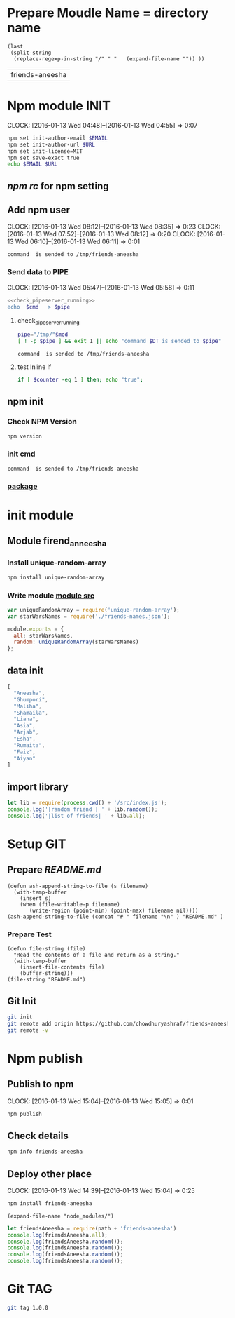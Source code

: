 * Prepare Moudle Name = directory name
#+NAME: module
#+BEGIN_SRC elisp  :results value  
  (last 
   (split-string 
    (replace-regexp-in-string "/" " "   (expand-file-name "")) ))
#+END_SRC

#+RESULTS: module
| friends-aneesha |
* Npm module INIT
  CLOCK: [2016-01-13 Wed 04:48]--[2016-01-13 Wed 04:55] =>  0:07
  :PROPERTIES:
  :Effort:   0:08
  :END:
#+BEGIN_SRC sh :var EMAIL="chowdhury.k.ashraf@gmail.com" URL="http://23.227.183.105"
  npm set init-author-email $EMAIL
  npm set init-author-url $URL
  npm set init-license=MIT
  npm set save-exact true
  echo $EMAIL $URL
#+END_SRC

#+RESULTS:
: chowdhury.k.ashraf@gmail.com http://23.227.183.105

** [[~/.npmrc][npm rc]] for npm setting
** Add npm user 
   CLOCK: [2016-01-13 Wed 08:12]--[2016-01-13 Wed 08:35] =>  0:23
   CLOCK: [2016-01-13 Wed 07:52]--[2016-01-13 Wed 08:12] =>  0:20
   CLOCK: [2016-01-13 Wed 06:10]--[2016-01-13 Wed 06:11] =>  0:01
   :PROPERTIES:
   :Effort:   0:23
   :END:

#+CALL: cmdaync(cmd="npm adduser") 

#+RESULTS:
: command  is sended to /tmp/friends-aneesha

*** Send data to PIPE
   CLOCK: [2016-01-13 Wed 05:47]--[2016-01-13 Wed 05:58] =>  0:11
   :PROPERTIES:
   :Effort:   0:10
   :END:
#+NAME: cmdaync
#+BEGIN_SRC sh :var cmd="" :var mod=module[0] :noweb yes
<<check_pipeserver_running>>
echo  $cmd   > $pipe
#+END_SRC

#+RESULTS:
: command npm adduser is sended to /tmp/friends-aneesha

**** check_pipeserver_running
#+NAME: check_pipeserver_running
#+BEGIN_SRC sh 
pipe="/tmp/"$mod
[ ! -p $pipe ] && exit 1 || echo "command $DT is sended to $pipe"
#+END_SRC

#+RESULTS: check_pipeserver_running
: command  is sended to /tmp/friends-aneesha

**** test Inline if 
#+BEGIN_SRC sh
if [ $counter -eq 1 ] then; echo "true";
#+END_SRC

** npm init 
*** Check NPM Version
#+BEGIN_SRC sh :results verbatim drawer
npm version
#+END_SRC

#+RESULTS:
:RESULTS:
{ npm: '3.5.0',
  ares: '1.10.1-DEV',
  http_parser: '2.5.0',
  modules: '46',
  node: '4.2.1',
  openssl: '1.0.2d',
  uv: '1.7.5',
  v8: '4.5.103.35',
  zlib: '1.2.8' }
:END:
*** init cmd
#+CALL: cmdaync(cmd="npm init")

#+RESULTS:
: command  is sended to /tmp/friends-aneesha
*** [[./package.json][package]]
* init module  
** Module firend_anneesha 
*** Install unique-random-array
#+BEGIN_SRC sh :resutls verbatim drawer
npm install unique-random-array
#+END_SRC

#+RESULTS:
*** Write module [[./src/index.js][module src]]
#+BEGIN_SRC js :tangle src/index.js :mkdirp yes
var uniqueRandomArray = require('unique-random-array');
var starWarsNames = require('./friends-names.json');

module.exports = {
  all: starWarsNames,
  random: uniqueRandomArray(starWarsNames)
};
#+END_SRC
** data init 
#+BEGIN_SRC js :tangle src/friends-names.json 
[
  "Aneesha",
  "Ghumpori",
  "Maliha",
  "Shamaila",
  "Liana",
  "Asia",
  "Arjab",
  "Esha",
  "Rumaita",
  "Faiz",
  "Aiyan"
]
#+END_SRC

** import library
#+BEGIN_SRC js :cmd "babel-node" :tangle repl/friends-names.js :results output drawer :mkdirp yes
  let lib = require(process.cwd() + '/src/index.js');
  console.log('|random friend | ' + lib.random());
  console.log('|list of friends| ' + lib.all);
#+END_SRC

#+RESULTS:
:RESULTS:
| random friend   | Arjab                                                                     |
| list of friends | Aneesha,Ghumpori,Maliha,Shamaila,Liana,Asia,Arjab,Esha,Rumaita,Faiz,Aiyan |
:END:


* Setup GIT 
** Prepare [[README.md]]
#+BEGIN_SRC elisp :var filename=module[0] 
  (defun ash-append-string-to-file (s filename)
    (with-temp-buffer
      (insert s)
      (when (file-writable-p filename) 
         (write-region (point-min) (point-max) filename nil))))
  (ash-append-string-to-file (concat "# " filename "\n" ) "README.md" )
#+END_SRC

#+RESULTS:

*** Prepare Test 
#+BEGIN_SRC elisp
  (defun file-string (file)
    "Read the contents of a file and return as a string."
    (with-temp-buffer
      (insert-file-contents file)
      (buffer-string)))
  (file-string "README.md")
#+END_SRC
#+RESULTS:
: # friends-aneesha

** Git Init 
#+BEGIN_SRC sh 
git init 
git remote add origin https://github.com/chowdhuryashraf/friends-aneesha.git
git remote -v
#+END_SRC

#+RESULTS:
| Reinitialized | existing                                               | Git     | repository | in | /usr/local/src/microlibrary/friends-aneesha/.git/ |
| origin        | [[https://github.com/chowdhuryashraf/friends-aneesha.git]] | (fetch) |            |    |                                                   |
| origin        | [[https://github.com/chowdhuryashraf/friends-aneesha.git]] | (push)  |            |    |                                                   |



* Npm publish
** Publish to npm
   CLOCK: [2016-01-13 Wed 15:04]--[2016-01-13 Wed 15:05] =>  0:01
#+BEGIN_SRC sh
npm publish
#+END_SRC

#+RESULTS:
: + friends-aneesha@1.0.0
** Check details
#+BEGIN_SRC sh :results output
npm info friends-aneesha
#+END_SRC

#+RESULTS:
#+begin_example
 
{ name: 'friends-aneesha',
  description: 'New Module bootstrap',
  'dist-tags': { latest: '1.0.0' },
  versions: [ '1.0.0' ],
  maintainers: [ 'chowdhuryashraf <chowdhury.k.ashraf@gmail.com>' ],
  time: 
   { modified: '2016-01-13T19:24:52.189Z',
     created: '2016-01-13T19:24:52.189Z',
     '1.0.0': '2016-01-13T19:24:52.189Z' },
  homepage: 'https://github.com/chowdhuryashraf/friends-aneesha#readme',
  keywords: [ 'bootstart', 'module' ],
  repository: 
   { type: 'git',
     url: 'git+https://github.com/chowdhuryashraf/friends-aneesha.git' },
  author: 'Chowdhury Ashraf',
  bugs: { url: 'https://github.com/chowdhuryashraf/friends-aneesha/issues' },
  license: 'MIT',
  readmeFilename: 'README.md',
  version: '1.0.0',
  main: 'src/index.js',
  dependencies: { 'unique-random-array': '1.0.0' },
  devDependencies: {},
  scripts: { test: 'echo "Error: no test specified" && exit 1' },
  gitHead: '40e950b9d7a1cf1905ef0b028d46f940c35fcbfb',
  dist: 
   { shasum: 'afeae752a81af64401436d7d250996d3ce3e9a96',
     tarball: 'http://registry.npmjs.org/friends-aneesha/-/friends-aneesha-1.0.0.tgz' },
  directories: {} }

#+end_example

** Deploy other place 
   CLOCK: [2016-01-13 Wed 14:39]--[2016-01-13 Wed 15:04] =>  0:25
   :PROPERTIES:
   :Effort:   0:05
   :dir: /usr/local/src/microlibrary/testmicro
   :END:

#+BEGIN_SRC sh 
npm install friends-aneesha
#+END_SRC

#+RESULTS:
| /usr/local/src/microlibrary/testmicro |                           |
| └─┬                                   | friends-aneesha@1.0.0     |
| └─┬                                   | unique-random-array@1.0.0 |
| └──                                   | unique-random@1.0.0       |
|                                       |                           |
#+NAME: mpath
#+BEGIN_SRC elisp
(expand-file-name "node_modules/")
#+END_SRC

#+RESULTS:
: /usr/local/src/microlibrary/testmicro/node_modules/

#+BEGIN_SRC js :cmd "babel-node" :var path=mpath[0]   :results output drawer 
let friendsAneesha = require(path + 'friends-aneesha')
console.log(friendsAneesha.all);
console.log(friendsAneesha.random());
console.log(friendsAneesha.random());
console.log(friendsAneesha.random());
console.log(friendsAneesha.random());
#+END_SRC

#+RESULTS:
:RESULTS:
[ 'Aneesha',
  'Ghumpori',
  'Maliha',
  'Shamaila',
  'Liana',
  'Asia',
  'Arjab',
  'Esha',
  'Rumaita',
  'Faiz',
  'Aiyan' ]
Liana
Shamaila
Aneesha
Maliha
:END:



* Git TAG
#+BEGIN_SRC sh
git tag 1.0.0
#+END_SRC

#+RESULTS:

